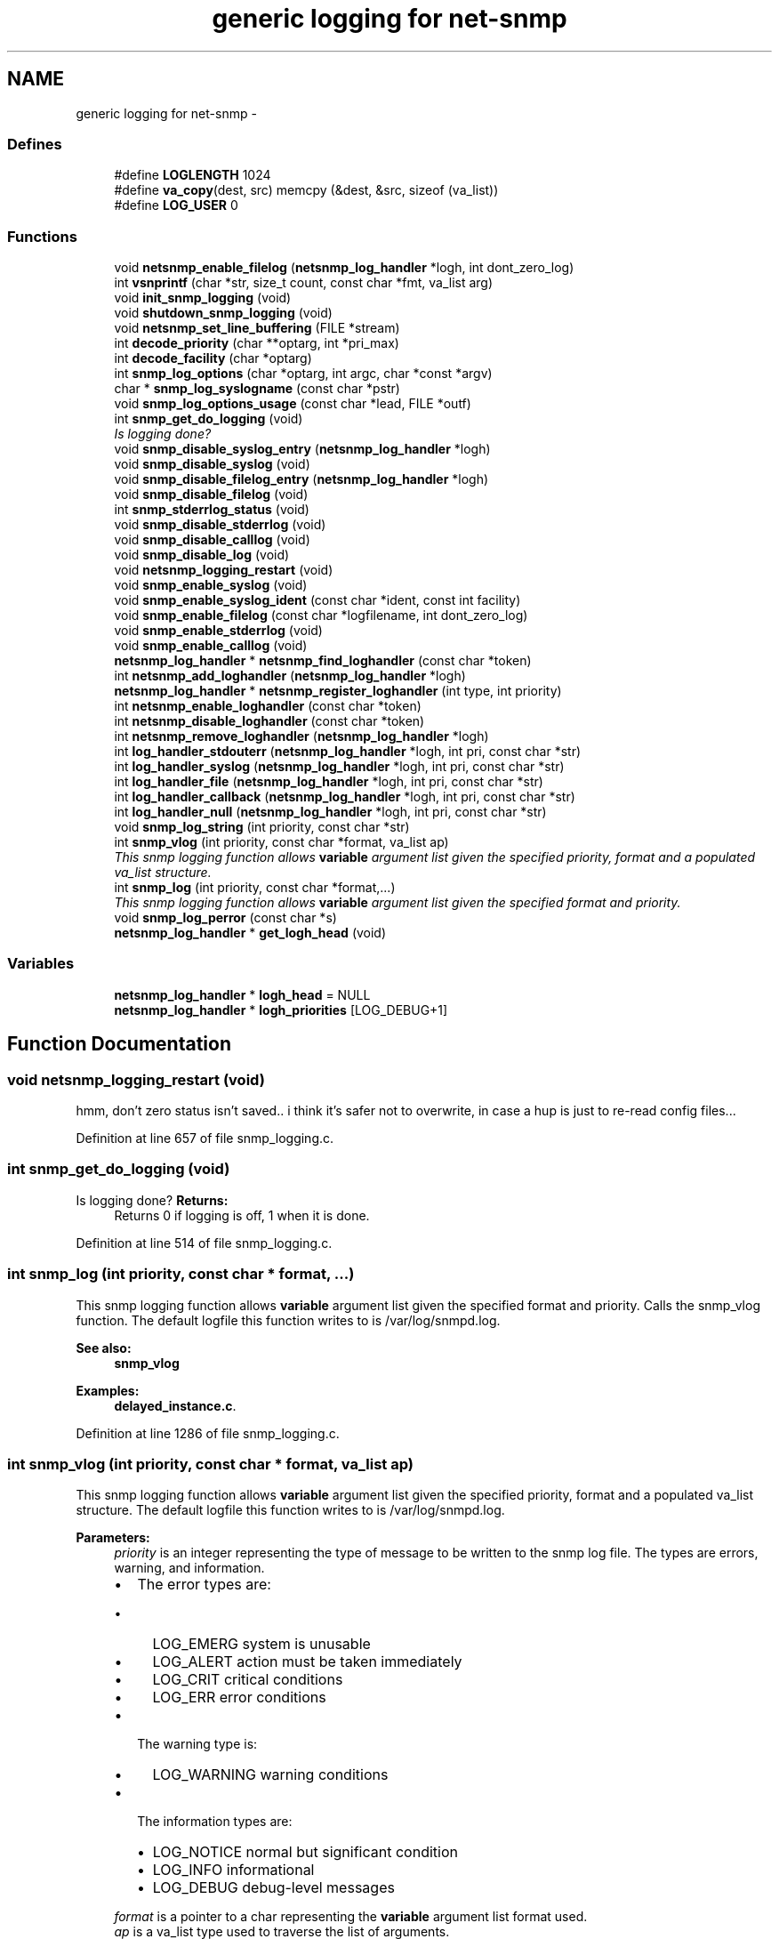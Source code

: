 .TH "generic logging for net-snmp" 3 "13 Jan 2011" "Version 5.5.1.pre2" "net-snmp" \" -*- nroff -*-
.ad l
.nh
.SH NAME
generic logging for net-snmp \- 
.SS "Defines"

.in +1c
.ti -1c
.RI "#define \fBLOGLENGTH\fP   1024"
.br
.ti -1c
.RI "#define \fBva_copy\fP(dest, src)   memcpy (&dest, &src, sizeof (va_list))"
.br
.ti -1c
.RI "#define \fBLOG_USER\fP   0"
.br
.in -1c
.SS "Functions"

.in +1c
.ti -1c
.RI "void \fBnetsnmp_enable_filelog\fP (\fBnetsnmp_log_handler\fP *logh, int dont_zero_log)"
.br
.ti -1c
.RI "int \fBvsnprintf\fP (char *str, size_t count, const char *fmt, va_list arg)"
.br
.ti -1c
.RI "void \fBinit_snmp_logging\fP (void)"
.br
.ti -1c
.RI "void \fBshutdown_snmp_logging\fP (void)"
.br
.ti -1c
.RI "void \fBnetsnmp_set_line_buffering\fP (FILE *stream)"
.br
.ti -1c
.RI "int \fBdecode_priority\fP (char **optarg, int *pri_max)"
.br
.ti -1c
.RI "int \fBdecode_facility\fP (char *optarg)"
.br
.ti -1c
.RI "int \fBsnmp_log_options\fP (char *optarg, int argc, char *const *argv)"
.br
.ti -1c
.RI "char * \fBsnmp_log_syslogname\fP (const char *pstr)"
.br
.ti -1c
.RI "void \fBsnmp_log_options_usage\fP (const char *lead, FILE *outf)"
.br
.ti -1c
.RI "int \fBsnmp_get_do_logging\fP (void)"
.br
.RI "\fIIs logging done? \fP"
.ti -1c
.RI "void \fBsnmp_disable_syslog_entry\fP (\fBnetsnmp_log_handler\fP *logh)"
.br
.ti -1c
.RI "void \fBsnmp_disable_syslog\fP (void)"
.br
.ti -1c
.RI "void \fBsnmp_disable_filelog_entry\fP (\fBnetsnmp_log_handler\fP *logh)"
.br
.ti -1c
.RI "void \fBsnmp_disable_filelog\fP (void)"
.br
.ti -1c
.RI "int \fBsnmp_stderrlog_status\fP (void)"
.br
.ti -1c
.RI "void \fBsnmp_disable_stderrlog\fP (void)"
.br
.ti -1c
.RI "void \fBsnmp_disable_calllog\fP (void)"
.br
.ti -1c
.RI "void \fBsnmp_disable_log\fP (void)"
.br
.ti -1c
.RI "void \fBnetsnmp_logging_restart\fP (void)"
.br
.ti -1c
.RI "void \fBsnmp_enable_syslog\fP (void)"
.br
.ti -1c
.RI "void \fBsnmp_enable_syslog_ident\fP (const char *ident, const int facility)"
.br
.ti -1c
.RI "void \fBsnmp_enable_filelog\fP (const char *logfilename, int dont_zero_log)"
.br
.ti -1c
.RI "void \fBsnmp_enable_stderrlog\fP (void)"
.br
.ti -1c
.RI "void \fBsnmp_enable_calllog\fP (void)"
.br
.ti -1c
.RI "\fBnetsnmp_log_handler\fP * \fBnetsnmp_find_loghandler\fP (const char *token)"
.br
.ti -1c
.RI "int \fBnetsnmp_add_loghandler\fP (\fBnetsnmp_log_handler\fP *logh)"
.br
.ti -1c
.RI "\fBnetsnmp_log_handler\fP * \fBnetsnmp_register_loghandler\fP (int type, int priority)"
.br
.ti -1c
.RI "int \fBnetsnmp_enable_loghandler\fP (const char *token)"
.br
.ti -1c
.RI "int \fBnetsnmp_disable_loghandler\fP (const char *token)"
.br
.ti -1c
.RI "int \fBnetsnmp_remove_loghandler\fP (\fBnetsnmp_log_handler\fP *logh)"
.br
.ti -1c
.RI "int \fBlog_handler_stdouterr\fP (\fBnetsnmp_log_handler\fP *logh, int pri, const char *str)"
.br
.ti -1c
.RI "int \fBlog_handler_syslog\fP (\fBnetsnmp_log_handler\fP *logh, int pri, const char *str)"
.br
.ti -1c
.RI "int \fBlog_handler_file\fP (\fBnetsnmp_log_handler\fP *logh, int pri, const char *str)"
.br
.ti -1c
.RI "int \fBlog_handler_callback\fP (\fBnetsnmp_log_handler\fP *logh, int pri, const char *str)"
.br
.ti -1c
.RI "int \fBlog_handler_null\fP (\fBnetsnmp_log_handler\fP *logh, int pri, const char *str)"
.br
.ti -1c
.RI "void \fBsnmp_log_string\fP (int priority, const char *str)"
.br
.ti -1c
.RI "int \fBsnmp_vlog\fP (int priority, const char *format, va_list ap)"
.br
.RI "\fIThis snmp logging function allows \fBvariable\fP argument list given the specified priority, format and a populated va_list structure. \fP"
.ti -1c
.RI "int \fBsnmp_log\fP (int priority, const char *format,...)"
.br
.RI "\fIThis snmp logging function allows \fBvariable\fP argument list given the specified format and priority. \fP"
.ti -1c
.RI "void \fBsnmp_log_perror\fP (const char *s)"
.br
.ti -1c
.RI "\fBnetsnmp_log_handler\fP * \fBget_logh_head\fP (void)"
.br
.in -1c
.SS "Variables"

.in +1c
.ti -1c
.RI "\fBnetsnmp_log_handler\fP * \fBlogh_head\fP = NULL"
.br
.ti -1c
.RI "\fBnetsnmp_log_handler\fP * \fBlogh_priorities\fP [LOG_DEBUG+1]"
.br
.in -1c
.SH "Function Documentation"
.PP 
.SS "void netsnmp_logging_restart (void)"
.PP
hmm, don't zero status isn't saved.. i think it's safer not to overwrite, in case a hup is just to re-read config files...
.PP
Definition at line 657 of file snmp_logging.c.
.SS "int snmp_get_do_logging (void)"
.PP
Is logging done? \fBReturns:\fP
.RS 4
Returns 0 if logging is off, 1 when it is done. 
.RE
.PP

.PP
Definition at line 514 of file snmp_logging.c.
.SS "int snmp_log (int priority, const char * format,  ...)"
.PP
This snmp logging function allows \fBvariable\fP argument list given the specified format and priority. Calls the snmp_vlog function. The default logfile this function writes to is /var/log/snmpd.log.
.PP
\fBSee also:\fP
.RS 4
\fBsnmp_vlog\fP 
.RE
.PP

.PP
\fBExamples: \fP
.in +1c
\fBdelayed_instance.c\fP.
.PP
Definition at line 1286 of file snmp_logging.c.
.SS "int snmp_vlog (int priority, const char * format, va_list ap)"
.PP
This snmp logging function allows \fBvariable\fP argument list given the specified priority, format and a populated va_list structure. The default logfile this function writes to is /var/log/snmpd.log.
.PP
\fBParameters:\fP
.RS 4
\fIpriority\fP is an integer representing the type of message to be written to the snmp log file. The types are errors, warning, and information.
.IP "\(bu" 2
The error types are:
.IP "  \(bu" 4
LOG_EMERG system is unusable
.IP "  \(bu" 4
LOG_ALERT action must be taken immediately
.IP "  \(bu" 4
LOG_CRIT critical conditions
.IP "  \(bu" 4
LOG_ERR error conditions
.PP

.IP "\(bu" 2
The warning type is:
.IP "  \(bu" 4
LOG_WARNING warning conditions
.PP

.IP "\(bu" 2
The information types are:
.IP "  \(bu" 4
LOG_NOTICE normal but significant condition
.IP "  \(bu" 4
LOG_INFO informational
.IP "  \(bu" 4
LOG_DEBUG debug-level messages
.PP

.PP
.br
\fIformat\fP is a pointer to a char representing the \fBvariable\fP argument list format used.
.br
\fIap\fP is a va_list type used to traverse the list of arguments.
.RE
.PP
\fBReturns:\fP
.RS 4
Returns 0 on success, -1 when the code could not format the log- string, -2 when dynamic memory could not be allocated if the length of the log buffer is greater then 1024 bytes. For each of these errors a LOG_ERR messgae is written to the logfile.
.RE
.PP
\fBSee also:\fP
.RS 4
\fBsnmp_log\fP 
.RE
.PP

.PP
Definition at line 1226 of file snmp_logging.c.
.SH "Author"
.PP 
Generated automatically by Doxygen for net-snmp from the source code.
